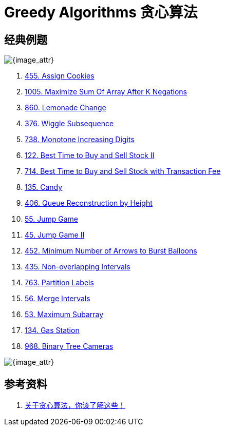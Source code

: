 [#0000-25-greedy]
= Greedy Algorithms 贪心算法

== 经典例题

image::images/greedy-01.png[{image_attr}]

. xref:0455-assign-cookies.adoc[455. Assign Cookies]
. xref:1005-maximize-sum-of-array-after-k-negations.adoc[1005. Maximize Sum Of Array After K Negations]
. xref:0860-lemonade-change.adoc[860. Lemonade Change]
. xref:0376-wiggle-subsequence.adoc[376. Wiggle Subsequence]
. xref:0738-monotone-increasing-digits.adoc[738. Monotone Increasing Digits]
. xref:0122-best-time-to-buy-and-sell-stock-ii.adoc[122. Best Time to Buy and Sell Stock II]
. xref:0714-best-time-to-buy-and-sell-stock-with-transaction-fee.adoc[714. Best Time to Buy and Sell Stock with Transaction Fee]
. xref:0135-candy.adoc[135. Candy]
. xref:0406-queue-reconstruction-by-height.adoc[406. Queue Reconstruction by Height]
. xref:0055-jump-game.adoc[55. Jump Game]
. xref:0045-jump-game-ii.adoc[45. Jump Game II]
. xref:0452-minimum-number-of-arrows-to-burst-balloons.adoc[452. Minimum Number of Arrows to Burst Balloons]
. xref:0435-non-overlapping-intervals.adoc[435. Non-overlapping Intervals]
. xref:0763-partition-labels.adoc[763. Partition Labels]
. xref:0056-merge-intervals.adoc[56. Merge Intervals]
. xref:0053-maximum-subarray.adoc[53. Maximum Subarray]
. xref:0134-gas-station.adoc[134. Gas Station]
. xref:0968-binary-tree-cameras.adoc[968. Binary Tree Cameras]

image::images/greedy-02.png[{image_attr}]


== 参考资料

. https://programmercarl.com/%E8%B4%AA%E5%BF%83%E7%AE%97%E6%B3%95%E7%90%86%E8%AE%BA%E5%9F%BA%E7%A1%80.html#%E7%AE%97%E6%B3%95%E5%85%AC%E5%BC%80%E8%AF%BE[关于贪心算法，你该了解这些！
^]
